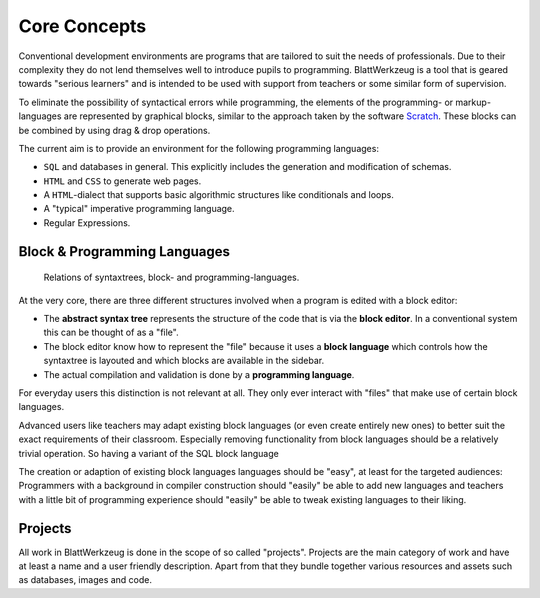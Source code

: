 ***************
 Core Concepts
***************

Conventional development environments are programs that are tailored to suit the needs of professionals. Due to their complexity they do not lend themselves well to introduce pupils to programming. BlattWerkzeug is a tool that is geared towards "serious learners" and is intended to be used with support from teachers or some similar form of supervision.

To eliminate the possibility of syntactical errors while programming, the elements of the programming- or markup-languages are represented by graphical blocks, similar to the approach taken by the software `Scratch <https://scratch.mit.edu/>`_. These blocks can be combined by using drag & drop operations.

The current aim is to provide an environment for the following programming languages:

* ``SQL`` and databases in general. This explicitly includes the generation and modification of schemas.
* ``HTML`` and ``CSS`` to generate web pages.
* A ``HTML``-dialect that supports basic algorithmic structures like conditionals and loops.
* A "typical" imperative programming language.
* Regular Expressions.

Block & Programming Languages
=============================

.. figure:: diagrams/core-concepts.svg

   Relations of syntaxtrees, block- and programming-languages.

At the very core, there are three different structures involved when a program is edited with a block editor:

* The **abstract syntax tree** represents the structure of the code that is via the **block editor**. In a conventional system this can be thought of as a "file".
* The block editor know how to represent the "file" because it uses a **block language** which controls how the syntaxtree is layouted and which blocks are available in the sidebar.
* The actual compilation and validation is done by a **programming language**.

For everyday users this distinction is not relevant at all. They only ever interact with "files" that make use of certain block languages.

Advanced users like teachers may adapt existing block languages (or even create entirely new ones) to better suit the exact requirements of their classroom. Especially removing functionality from block languages should be a relatively trivial operation. So having a variant of the SQL block language

The creation or adaption of existing block languages languages should be "easy", at least for the targeted audiences: Programmers with a background in compiler construction should "easily" be able to add new languages and teachers with a little bit of programming experience should "easily" be able to tweak existing languages to their liking.


Projects
========

All work in BlattWerkzeug is done in the scope of so called "projects". Projects are the main category of work and have at least a name and a user friendly description. Apart from that they bundle together various resources and assets such as databases, images and code.

